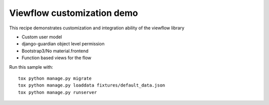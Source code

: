 ===========================
Viewflow customization demo
===========================

This recipe demonstrates customization and integration ability of the viewflow library

.. image:: .screenshot.png
   :width: 400px

* Custom user model
* django-guardian object level permission
* Bootstrap3/No material.frontend
* Function based views for the flow

.. image:: .process.png
   :width: 400px


Run this sample with::

    tox python manage.py migrate
    tox python manage.py loaddata fixtures/default_data.json
    tox python manage.py runserver
